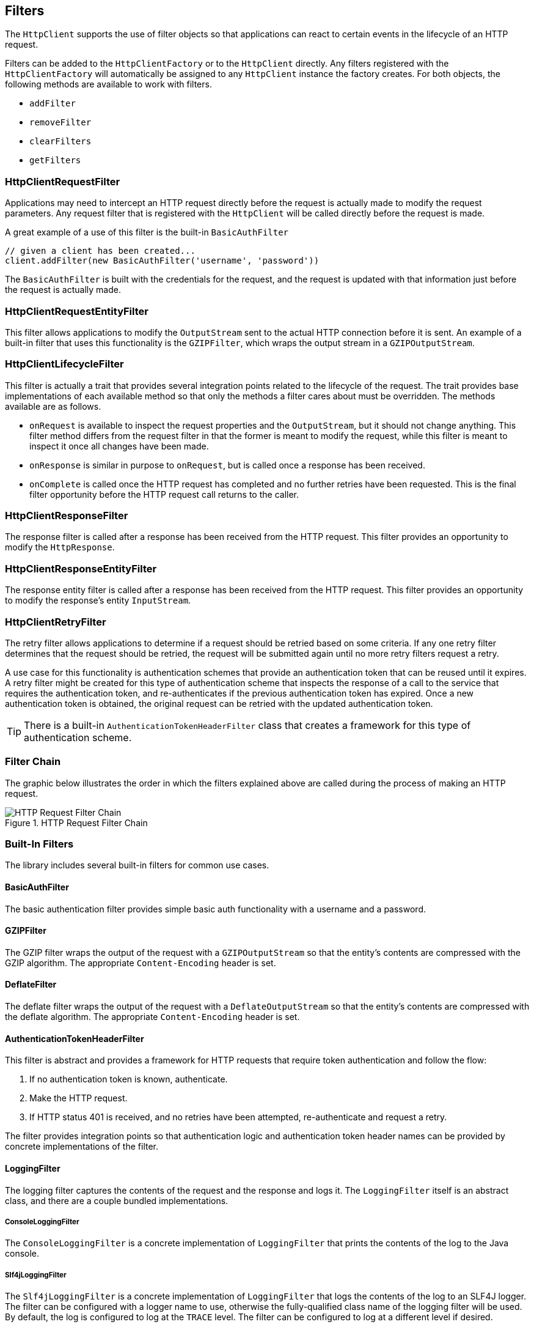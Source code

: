 == Filters

The `HttpClient` supports the use of filter objects so that applications can react to certain events in the lifecycle
of an HTTP request.

Filters can be added to the `HttpClientFactory` or to the `HttpClient` directly. Any filters registered with the
`HttpClientFactory` will automatically be assigned to any `HttpClient` instance the factory creates. For both objects,
the following methods are available to work with filters.

* `addFilter`
* `removeFilter`
* `clearFilters`
* `getFilters`

=== HttpClientRequestFilter

Applications may need to intercept an HTTP request directly before the request is actually made to modify the request
parameters. Any request filter that is registered with the `HttpClient` will be called directly before the request
is made.

A great example of a use of this filter is the built-in `BasicAuthFilter`

[source,groovy]
----
// given a client has been created...
client.addFilter(new BasicAuthFilter('username', 'password'))
----

The `BasicAuthFilter` is built with the credentials for the request, and the request is updated with that information
just before the request is actually made.

=== HttpClientRequestEntityFilter

This filter allows applications to modify the `OutputStream` sent to the actual HTTP connection before it is sent.
An example of a built-in filter that uses this functionality is the `GZIPFilter`, which wraps the output stream
in a `GZIPOutputStream`.

=== HttpClientLifecycleFilter

This filter is actually a trait that provides several integration points related to the lifecycle of the request.
The trait provides base implementations of each available method so that only the methods a filter cares about must
be overridden. The methods available are as follows.

* `onRequest` is available to inspect the request properties and the `OutputStream`, but it should not change anything.
  This filter method differs from the request filter in that the former is meant to modify the request, while this
  filter is meant to inspect it once all changes have been made.
* `onResponse` is similar in purpose to `onRequest`, but is called once a response has been received.
* `onComplete` is called once the HTTP request has completed and no further retries have been requested. This is the
  final filter opportunity before the HTTP request call returns to the caller.

=== HttpClientResponseFilter

The response filter is called after a response has been received from the HTTP request. This filter provides an
opportunity to modify the `HttpResponse`.

=== HttpClientResponseEntityFilter

The response entity filter is called after a response has been received from the HTTP request. This filter provides an
opportunity to modify the response's entity `InputStream`.

=== HttpClientRetryFilter

The retry filter allows applications to determine if a request should be retried based on some criteria. If any
one retry filter determines that the request should be retried, the request will be submitted again until no more
retry filters request a retry.

A use case for this functionality is authentication schemes that provide an authentication token that can be reused
until it expires. A retry filter might be created for this type of authentication scheme that inspects the response
of a call to the service that requires the authentication token, and re-authenticates if the previous authentication
token has expired. Once a new authentication token is obtained, the original request can be retried with the updated
authentication token.

TIP: There is a built-in `AuthenticationTokenHeaderFilter` class that creates a framework for this type of
authentication scheme.

=== Filter Chain

The graphic below illustrates the order in which the filters explained above are called during the process of making
an HTTP request.

.HTTP Request Filter Chain
image::filters.png[HTTP Request Filter Chain, role="thumb"]

=== Built-In Filters

The library includes several built-in filters for common use cases.

==== BasicAuthFilter

The basic authentication filter provides simple basic auth functionality with a username and a password.

==== GZIPFilter

The GZIP filter wraps the output of the request with a `GZIPOutputStream` so that the entity's contents are compressed
with the GZIP algorithm. The appropriate `Content-Encoding` header is set.

==== DeflateFilter

The deflate filter wraps the output of the request with a `DeflateOutputStream` so that the entity's contents are
compressed with the deflate algorithm. The appropriate `Content-Encoding` header is set.

==== AuthenticationTokenHeaderFilter

This filter is abstract and provides a framework for HTTP requests that require token authentication and follow the
flow:

. If no authentication token is known, authenticate.
. Make the HTTP request.
. If HTTP status 401 is received, and no retries have been attempted, re-authenticate and request a retry.

The filter provides integration points so that authentication logic and authentication token header names can be
provided by concrete implementations of the filter.

==== LoggingFilter

The logging filter captures the contents of the request and the response and logs it. The `LoggingFilter` itself is an
abstract class, and there are a couple bundled implementations.

===== ConsoleLoggingFilter

The `ConsoleLoggingFilter` is a concrete implementation of `LoggingFilter` that prints the contents of the log to the
Java console.

===== Slf4jLoggingFilter

The `Slf4jLoggingFilter` is a concrete implementation of `LoggingFilter` that logs the contents of the log to an SLF4J
logger. The filter can be configured with a logger name to use, otherwise the fully-qualified class name of the logging
filter will be used. By default, the log is configured to log at the `TRACE` level. The filter can be configured to log
at a different level if desired.

==== HttpStatusExceptionFilter

The `HttpStatusExceptionFilter` filter modifies how the response status is treated. When an HTTP status that
is not considered successful (that is, not in the 200-299 range), an exception representing that status code is thrown.
For example, if an `HTTP 404` is received, an `HttpNotFoundException` will be thrown.

TIP: Use this functionality to create different error handling for expected error cases.

If no appropriate exception exists for the HTTP status code that is received, an `HttpStatusException` is thrown
instead. This exception is actually the superclass of all HTTP status specific exceptions.

These exceptions contain the following information about the response:

.HttpStatusException Properties
[grid="rows", cols=[1,3]
|====
| Property | Description

| status | The HTTP status code of the response, as an `Integer`.
| response | The `HttpResponse` object containing details about the received response.
|====
